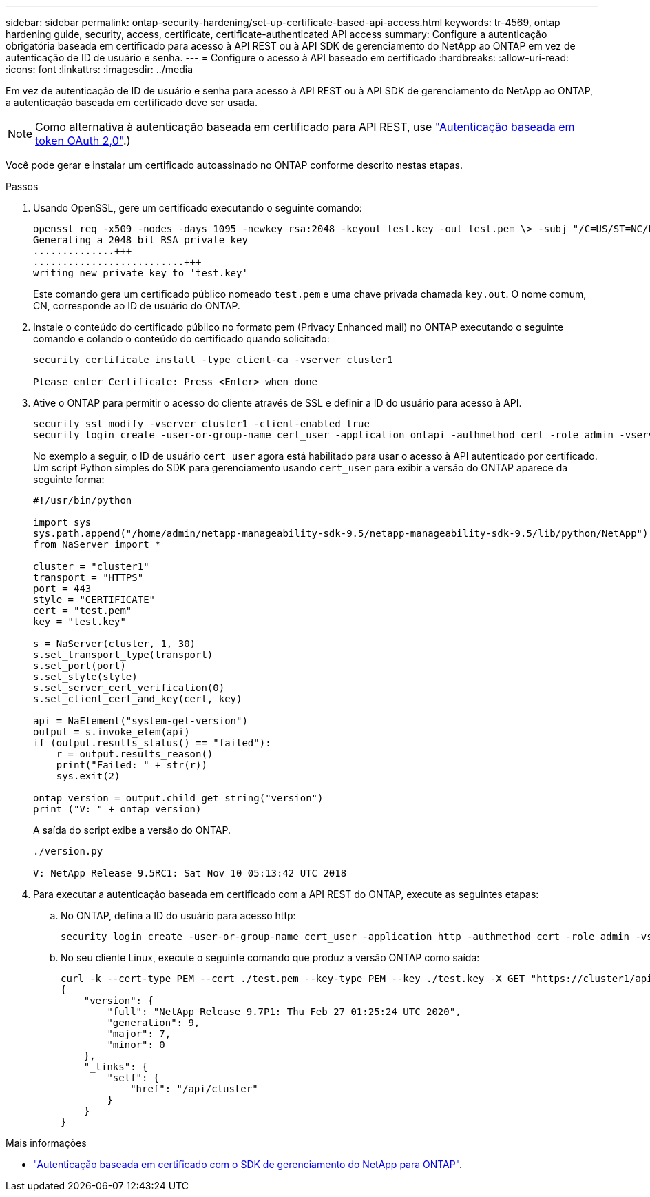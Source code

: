 ---
sidebar: sidebar 
permalink: ontap-security-hardening/set-up-certificate-based-api-access.html 
keywords: tr-4569, ontap hardening guide, security, access, certificate, certificate-authenticated API access 
summary: Configure a autenticação obrigatória baseada em certificado para acesso à API REST ou à API SDK de gerenciamento do NetApp ao ONTAP em vez de autenticação de ID de usuário e senha. 
---
= Configure o acesso à API baseado em certificado
:hardbreaks:
:allow-uri-read: 
:icons: font
:linkattrs: 
:imagesdir: ../media


[role="lead"]
Em vez de autenticação de ID de usuário e senha para acesso à API REST ou à API SDK de gerenciamento do NetApp ao ONTAP, a autenticação baseada em certificado deve ser usada.


NOTE: Como alternativa à autenticação baseada em certificado para API REST, use link:../ontap-security-hardening/oauth20-token-based-auth-for-rest-api.html["Autenticação baseada em token OAuth 2,0"].)

Você pode gerar e instalar um certificado autoassinado no ONTAP conforme descrito nestas etapas.

.Passos
. Usando OpenSSL, gere um certificado executando o seguinte comando:
+
[listing]
----
openssl req -x509 -nodes -days 1095 -newkey rsa:2048 -keyout test.key -out test.pem \> -subj "/C=US/ST=NC/L=RTP/O=NetApp/CN=cert_user"
Generating a 2048 bit RSA private key
..............+++
..........................+++
writing new private key to 'test.key'
----
+
Este comando gera um certificado público nomeado `test.pem` e uma chave privada chamada `key.out`. O nome comum, CN, corresponde ao ID de usuário do ONTAP.

. Instale o conteúdo do certificado público no formato pem (Privacy Enhanced mail) no ONTAP executando o seguinte comando e colando o conteúdo do certificado quando solicitado:
+
[listing]
----
security certificate install -type client-ca -vserver cluster1

Please enter Certificate: Press <Enter> when done
----
. Ative o ONTAP para permitir o acesso do cliente através de SSL e definir a ID do usuário para acesso à API.
+
[listing]
----
security ssl modify -vserver cluster1 -client-enabled true
security login create -user-or-group-name cert_user -application ontapi -authmethod cert -role admin -vserver cluster1
----
+
No exemplo a seguir, o ID de usuário `cert_user` agora está habilitado para usar o acesso à API autenticado por certificado. Um script Python simples do SDK para gerenciamento usando `cert_user` para exibir a versão do ONTAP aparece da seguinte forma:

+
[listing]
----
#!/usr/bin/python

import sys
sys.path.append("/home/admin/netapp-manageability-sdk-9.5/netapp-manageability-sdk-9.5/lib/python/NetApp")
from NaServer import *

cluster = "cluster1"
transport = "HTTPS"
port = 443
style = "CERTIFICATE"
cert = "test.pem"
key = "test.key"

s = NaServer(cluster, 1, 30)
s.set_transport_type(transport)
s.set_port(port)
s.set_style(style)
s.set_server_cert_verification(0)
s.set_client_cert_and_key(cert, key)

api = NaElement("system-get-version")
output = s.invoke_elem(api)
if (output.results_status() == "failed"):
    r = output.results_reason()
    print("Failed: " + str(r))
    sys.exit(2)

ontap_version = output.child_get_string("version")
print ("V: " + ontap_version)
----
+
A saída do script exibe a versão do ONTAP.

+
[listing]
----
./version.py

V: NetApp Release 9.5RC1: Sat Nov 10 05:13:42 UTC 2018
----
. Para executar a autenticação baseada em certificado com a API REST do ONTAP, execute as seguintes etapas:
+
.. No ONTAP, defina a ID do usuário para acesso http:
+
[listing]
----
security login create -user-or-group-name cert_user -application http -authmethod cert -role admin -vserver cluster1
----
.. No seu cliente Linux, execute o seguinte comando que produz a versão ONTAP como saída:
+
[listing]
----
curl -k --cert-type PEM --cert ./test.pem --key-type PEM --key ./test.key -X GET "https://cluster1/api/cluster?fields=version"
{
    "version": {
        "full": "NetApp Release 9.7P1: Thu Feb 27 01:25:24 UTC 2020",
        "generation": 9,
        "major": 7,
        "minor": 0
    },
    "_links": {
        "self": {
            "href": "/api/cluster"
        }
    }
}
----




.Mais informações
* link:https://netapp.io/2016/11/08/certificate-based-authentication-netapp-manageability-sdk-ontap/["Autenticação baseada em certificado com o SDK de gerenciamento do NetApp para ONTAP"^].


